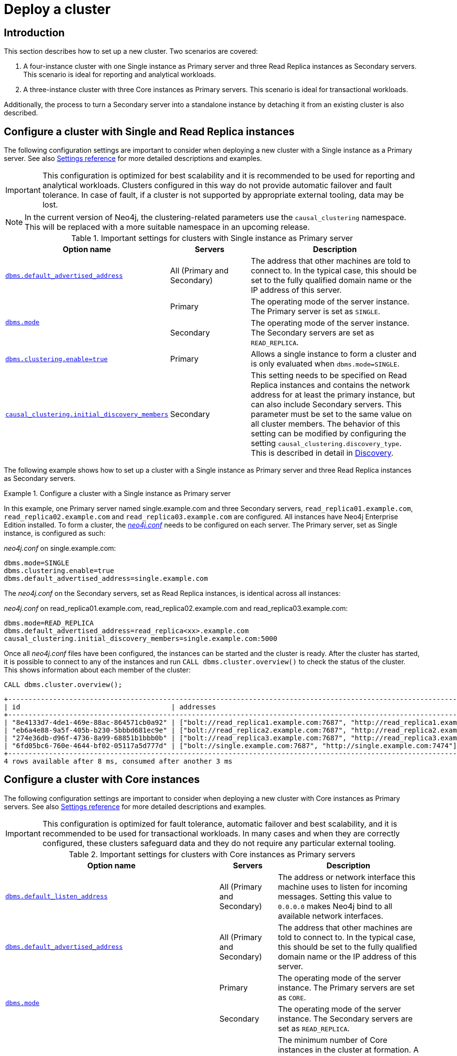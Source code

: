 [role=enterprise-edition]
[[causal-clustering-deploy]]
= Deploy a cluster
:description: This section describes how to deploy different Neo4j Cluster topologies.


[[causal-clustering-new-cluster-introduction]]
== Introduction

This section describes how to set up a new cluster.
Two scenarios are covered:

. A four-instance cluster with one Single instance as Primary server and three Read Replica instances as Secondary servers.
This scenario is ideal for reporting and analytical workloads.
. A three-instance cluster with three Core instances as Primary servers.
This scenario is ideal for transactional workloads.

Additionally, the process to turn a Secondary server into a standalone instance by detaching it from an existing cluster is also described.


[[clustering-new-single-and-replicas-cluster]]
== Configure a cluster with Single and Read Replica instances

The following configuration settings are important to consider when deploying a new cluster with a Single instance as a Primary server.
See also xref:clustering/settings.adoc[Settings reference] for more detailed descriptions and examples.

[IMPORTANT]
====
This configuration is optimized for best scalability and it is recommended to be used for reporting and analytical workloads.
Clusters configured in this way do not provide automatic failover and fault tolerance.
In case of fault, if a cluster is not supported by appropriate external tooling, data may be lost.
====

[NOTE]
====
In the current version of Neo4j, the clustering-related parameters use the `causal_clustering` namespace.
This will be replaced with a more suitable namespace in an upcoming release.
====

.Important settings for clusters with Single instance as Primary server
[options="header",cols="<3,<2,<4"]
|===
| Option name
| Servers
| Description
| xref:reference/configuration-settings.adoc#config_dbms.default_advertised_address[`dbms.default_advertised_address`]
| All (Primary and Secondary)
| The address that other machines are told to connect to.
In the typical case, this should be set to the fully qualified domain name or the IP address of this server.
.2+| xref:reference/configuration-settings.adoc#config_dbms.mode[`dbms.mode`]
| Primary
| The operating mode of the server instance.
The Primary server is set as `SINGLE`.
| Secondary
| The operating mode of the server instance.
The Secondary servers are set as `READ_REPLICA`.
| xref:reference/configuration-settings.adoc#config_dbms.clustering.enable[`dbms.clustering.enable=true`]
| Primary
| Allows a single instance to form a cluster and is only evaluated when `dbms.mode=SINGLE`.
| xref:reference/configuration-settings.adoc#config_causal_clustering.initial_discovery_members[`causal_clustering.initial_discovery_members`]
| Secondary
| This setting needs to be specified on Read Replica instances and contains the network address for at least the primary instance, but can also include Secondary servers.
This parameter must be set to the same value on all cluster members.
The behavior of this setting can be modified by configuring the setting `causal_clustering.discovery_type`.
This is described in detail in xref:clustering/discovery.adoc[Discovery].
|===

The following example shows how to set up a cluster with a Single instance as Primary server and three Read Replica instances as Secondary servers.

[[clustering-new-cluster-example-configure-a-single-and-replicas-cluster]]
.Configure a cluster with a Single instance as Primary server
====
In this example, one Primary server named single.example.com and three Secondary servers, `read_replica01.example.com`, `read_replica02.example.com` and `read_replica03.example.com` are configured.
All instances have Neo4j Enterprise Edition installed.
To form a cluster, the xref:configuration/file-locations.adoc[_neo4j.conf_] needs to be configured on each server.
The Primary server, set as  Single instance, is configured as such:

._neo4j.conf_ on single.example.com:
[source, properties]
----
dbms.mode=SINGLE
dbms.clustering.enable=true
dbms.default_advertised_address=single.example.com
----

The _neo4j.conf_ on the Secondary servers, set as Read Replica instances, is identical across all instances:

._neo4j.conf_ on read_replica01.example.com, read_replica02.example.com and read_replica03.example.com:
[source, properties]
----
dbms.mode=READ_REPLICA
dbms.default_advertised_address=read_replica<xx>.example.com
causal_clustering.initial_discovery_members=single.example.com:5000
----

Once all _neo4j.conf_ files have been configured, the instances can be started and the cluster is ready.
After the cluster has started, it is possible to connect to any of the instances and run `CALL dbms.cluster.overview()` to check the status of the cluster.
This shows information about each member of the cluster:

[source, Cypher, role=noplay]
----
CALL dbms.cluster.overview();
----

[queryresult]
----
+----------------------------------------------------------------------------------------------------------------------------------------------------------------------------------------+
| id                                     | addresses                                                                          | databases                                       | groups |
+----------------------------------------------------------------------------------------------------------------------------------------------------------------------------------------+
| "8e4133d7-4de1-469e-88ac-864571cb0a92" | ["bolt://read_replica1.example.com:7687", "http://read_replica1.example.com:7474"] | {neo4j: "READ_REPLICA", system: "READ_REPLICA"} | []     |
| "eb6a4e88-9a5f-405b-b230-5bbbd681ec9e" | ["bolt://read_replica2.example.com:7687", "http://read_replica2.example.com:7474"] | {neo4j: "READ_REPLICA", system: "READ_REPLICA"} | []     |
| "274e36db-d96f-4736-8a99-68851b1bbb0b" | ["bolt://read_replica3.example.com:7687", "http://read_replica3.example.com:7474"] | {neo4j: "READ_REPLICA", system: "READ_REPLICA"} | []     |
| "6fd05bc6-760e-4644-bf02-05117a5d777d" | ["bolt://single.example.com:7687", "http://single.example.com:7474"]               | {neo4j: "LEADER", system: "LEADER"}             | []     |
+----------------------------------------------------------------------------------------------------------------------------------------------------------------------------------------+
4 rows available after 8 ms, consumed after another 3 ms
----
====

[[clustering-new-core-instance-cluster]]
== Configure a cluster with Core instances

The following configuration settings are important to consider when deploying a new cluster with Core instances as Primary servers.
See also xref:clustering/settings.adoc[Settings reference] for more detailed descriptions and examples.

[IMPORTANT]
====
This configuration is optimized for fault tolerance, automatic failover and best scalability, and it is recommended to be used for transactional workloads.
In many cases and when they are correctly configured, these clusters safeguard data and they do not require any particular external tooling.
====

.Important settings for clusters with Core instances as Primary servers
[options="header",cols="<3,<2,<4"]
|===
| Option name
| Servers
| Description
| xref:reference/configuration-settings.adoc#config_dbms.default_listen_address[`dbms.default_listen_address`]
| All (Primary and Secondary)
| The address or network interface this machine uses to listen for incoming messages.
Setting this value to `0.0.0.0` makes Neo4j bind to all available network interfaces.
| xref:reference/configuration-settings.adoc#config_dbms.default_advertised_address[`dbms.default_advertised_address`]
| All (Primary and Secondary)
| The address that other machines are told to connect to.
In the typical case, this should be set to the fully qualified domain name or the IP address of this server.
.2+| xref:reference/configuration-settings.adoc#config_dbms.mode[`dbms.mode`]
| Primary
| The operating mode of the server instance.
The Primary servers are set as `CORE`.
| Secondary
| The operating mode of the server instance.
The Secondary servers are set as `READ_REPLICA`.
| xref:reference/configuration-settings.adoc#config_causal_clustering.minimum_core_cluster_size_at_formation[`causal_clustering.minimum_core_cluster_size_at_formation`]
| Primary
| The minimum number of Core instances in the cluster at formation.
A cluster will not form without the number of Cores defined by this setting, and this should in general be configured to the full and fixed amount.
| xref:reference/configuration-settings.adoc#config_causal_clustering.minimum_core_cluster_size_at_runtime[`causal_clustering.minimum_core_cluster_size_at_runtime`]
| Primary
| The minimum number of Core instances which will exist in the consensus group.
| xref:reference/configuration-settings.adoc#config_causal_clustering.initial_discovery_members[`causal_clustering.initial_discovery_members`]
| All (Primary and Secondary)
| The network addresses of an initial set of Core cluster members that are available to bootstrap this Core or Read Replica instance.
In the default case, the initial discovery members are given as a comma-separated list of address/port pairs, and the default port for the discovery service is `:5000`.
It is good practice to set this parameter to the same value on all Core Servers.

The behavior of this setting can be modified by configuring the setting `causal_clustering.discovery_type`.
This is described in detail in xref:clustering/discovery.adoc[Discovery].
|===

[CAUTION]
.Listen configuration
====
Listening on 0.0.0.0 makes the ports publicly available.
Make sure you understand the security implications and strongly consider setting up encryption.
====

The following example shows how to set up a simple cluster with three Core servers:

[[causal-clustering-new-cluster-example-configure-a-core-only-cluster]]
.Configure a Core-only cluster
====

In this example, three Core instances named `core01.example.com`, `core02.example.com` and `core03.example.com` are configured.
Neo4j Enterprise Edition is installed on all three servers.
They are configured by preparing xref:configuration/file-locations.adoc[_neo4j.conf_] on each server.
Note that they are all identical, except for the configuration of `dbms.default_advertised_address`:

._neo4j.conf_ on core01.example.com:
[source, properties]
----
dbms.default_listen_address=0.0.0.0
dbms.default_advertised_address=core01.example.com
dbms.mode=CORE
causal_clustering.initial_discovery_members=core01.example.com:5000,core02.example.com:5000,core03.example.com:5000
----

._neo4j.conf_ on core02.example.com:
[source, properties]
----
dbms.default_listen_address=0.0.0.0
dbms.default_advertised_address=core02.example.com
dbms.mode=CORE
causal_clustering.initial_discovery_members=core01.example.com:5000,core02.example.com:5000,core03.example.com:5000
----

._neo4j.conf_ on core03.example.com:
[source, properties]
----
dbms.default_listen_address=0.0.0.0
dbms.default_advertised_address=core03.example.com
dbms.mode=CORE
causal_clustering.initial_discovery_members=core01.example.com:5000,core02.example.com:5000,core03.example.com:5000
----

The Neo4j servers are ready to be started.
The startup order does not matter.

After the cluster has started, it is possible to connect to any of the instances and run `CALL dbms.cluster.overview()` to check the status of the cluster.
This shows information about each member of the cluster:

[source, cypher, role=noplay]
----
CALL dbms.cluster.overview();
----

[queryresult]
----
+----------------------------------------------------------------------------------------------------------------------------------------+
| id                                     | addresses                                  | databases                               | groups |
+----------------------------------------------------------------------------------------------------------------------------------------+
| "8e07406b-90b3-4311-a63f-85c45af63583" | ["bolt://core1:7687", "http://core1:7474"] | {neo4j: "LEADER", system: "FOLLOWER"}   | []     |
| "aeb6debe-d3ea-4644-bd68-304236f3813b" | ["bolt://core3:7687", "http://core3:7474"] | {neo4j: "FOLLOWER", system: "FOLLOWER"} | []     |
| "b99ff25e-dc64-4c9c-8a50-ebc1aa0053cf" | ["bolt://core2:7687", "http://core2:7474"] | {neo4j: "FOLLOWER", system: "LEADER"}   | []     |
+----------------------------------------------------------------------------------------------------------------------------------------+
----
====

[TIP]
.Startup time
====
The instance may appear unavailable while it is joining the cluster.
If you want to follow along with the startup, you can follow the messages in xref:configuration/file-locations.adoc[_neo4j.log_].
====


[[causal-clustering-add-core]]
== Add a Core Server to an existing cluster

Core Servers are added to an existing cluster by starting a new Neo4j instance with the appropriate configuration.
The new server will join the existing cluster and become available once it has copied the data from its peers.
It may take some time for the new instance to perform the copy if the existing cluster contains large amounts of data.

The setting `causal_clustering.initial_discovery_members` shall be updated on all the  servers in the cluster to include the new server.

.Add a Core Server to an existing cluster
====

In this example, a Core Server, `core04.example.com`, is added to the cluster created in xref:clustering/deploy.adoc#causal-clustering-new-cluster-example-configure-a-core-only-cluster[Configure a Core-only cluster].

Configure the following entries in xref:configuration/file-locations.adoc[_neo4j.conf_]:

._neo4j.conf_ on core04.example.com:
[source, properties]
----
dbms.default_listen_address=0.0.0.0
dbms.default_advertised_address=core04.example.com
dbms.mode=CORE
causal_clustering.minimum_core_cluster_size_at_formation=3
causal_clustering.minimum_core_cluster_size_at_runtime=3
causal_clustering.initial_discovery_members=core01.example.com:5000,core02.example.com:5000,core03.example.com:5000,core04.example.com:5000
----

Note that the configuration is very similar to that of the previous servers.
In this example, the new server is not intended to be a permanent member of the cluster, thus it is not included in `causal_clustering.initial_discovery_members` on the other Core members of the cluster.

Now start the new Core Server and let it add itself to the existing cluster.
====


[[clustering-add-secondary]]
== Add a Secondary server to an existing cluster

In the {neo4j-version} version of Neo4j, all Secondary servers are Read Replica instances.
The initial configuration for Read Replica instances is provided via _neo4j.conf_, as mentioned above in xref:clustering/deploy.adoc#clustering-new-single-and-replicas-cluster[Configure a cluster with Single and Read Replica instances].
Since Read Replicas do not participate in cluster quorum decisions, their configuration is shorter; they only need to know the addresses of at least one primary instance which they can bind to in order to discover the cluster.

[NOTE]
====
It is recommended to specify the addresses for _all_ existing primary instances in a cluster when adding a Read Replica.
They can then select an appropriate Primary server from which to copy data.
====


.Add a Secondary server to an existing cluster with a Single instance as Primary server
====

In this example, a Read Replica instance, `replica04.example.com`, is added to the cluster created in xref:clustering/deploy.adoc#clustering-new-cluster-example-configure-a-single-and-replicas-cluster[Configure a cluster with a Single instance as Primary server].

Configure the following entries in xref:configuration/file-locations.adoc[_neo4j.conf_]:

._neo4j.conf_ on replica01.example.com:
[source, properties]
----
dbms.default_advertised_address=read_replica04.example.com
dbms.mode=READ_REPLICA
causal_clustering.initial_discovery_members=single.example.com:5000
----

Now start the new Read Replica and let it add itself to the existing cluster.
====

.Add a Secondary server to an existing cluster with Core servers as Primary servers
====

In this example, a Read Replica, `replica05.example.com`, is added to the cluster created in xref:clustering/deploy.adoc#causal-clustering-new-cluster-example-configure-a-core-only-cluster[Configure a Core-only cluster].

Configure the following entries in _neo4j.conf_:

._neo4j.conf_ on replica05.example.com:
[source, properties]
----
dbms.default_advertised_address=read_replica05.example.com
dbms.mode=READ_REPLICA
causal_clustering.initial_discovery_members=core01.example.com:5000,core02.example.com:5000,core03.example.com:5000
----

Now start the new Read Replica and let it add itself to the existing cluster.
====

[NOTE]
====
When adding a Secondary server to an existing cluster, only _Primary_ servers need to be listed in `causal_clustering.initial_discovery_members`.
It is not necessary to include existing Secondary servers, i.e. other Read Replica instances.
====

[[clustering-detach-secondary-server]]
== Detach a Secondary server from an existing cluster

It is possible to turn a Secondary server into a standalone instance that thus contains a snapshot of the data in the cluster.
This can, in theory, be done for a Core Server as well, but this is **not** recommended for performance and safety reasons.
As mentioned above, in the {neo4j-version} version of Neo4j, all Secondary servers are Read Replica instances.

.Detach a Read Replica and turn it into a stand alone instance
====

In this example, a Read Replica, `replica01.example.com`, is detached from a cluster.
See xref:clustering/deploy.adoc#clustering-add-secondary[Add a Secondary server to an existing cluster] above on how to add a Read Replica to a cluster.

First, check if the Read Replica is as up-to-date as desired.
Use `SHOW DATABASE` to see where the different members of the cluster are in terms of committed transactions compared to the leader.

[source, cypher, role=noplay]
----
neo4j@system> SHOW DATABASE test00 YIELD name,serverID,address,role,lastCommittedTxn,replicationLag;
----

Note that `SHOW DATABASES` uses `serverID` as it lists databases and there may be more than one database per server, while `dbms.cluster.overview()` uses only `id` as it is only concerned with servers.


[queryresult]
----
+---------------------------------------------------------------------------------------------------------------------------+
| name     | serverID                               | address          | role           | lastCommittedTxn | replicationLag |
+---------------------------------------------------------------------------------------------------------------------------+
| "test00" | "aeb6debe-d3ea-4644-bd68-304236f3813b" | "core3:7687"     | "leader"       | 21423            | 0              |
| "test00" | "8e07406b-90b3-4311-a63f-85c45af63583" | "core1:7687"     | "follower"     | 21422            | -1             |
| "test00" | "b99ff25e-dc64-4c9c-8a50-ebc1aa0053cf" | "core2:7687"     | "follower"     | 21423            | 0              |
| "test00" | "0bf3f6c1-0f48-47c2-a943-18fa8362c918" | "replica4:7687"  | "read_replica" | 21409            | -14            |
| "test00" | "0e9c1b28-c8c0-4c65-a1f2-39d326411280" | "replica6:7687"  | "read_replica" | 21421            | -2             |
| "test00" | "82524236-3058-48a2-b198-6580003475af" | "replica5:7687"  | "read_replica" | 21413            | -10            |
+---------------------------------------------------------------------------------------------------------------------------+
----

Based on the results, decide which Read Replica to detach and proceed to shut it down.

Once the Read Replica is shut down, configure the following entry in xref:configuration/file-locations.adoc[_neo4j.conf_]:

._neo4j.conf_ on replica01.example.com:
[source, properties]
----
dbms.mode=SINGLE
----
Start the instance again.
It is now a standalone instance containing the data committed to it at the time of shutdown.
====

[NOTE]
====
There is always a chance that the Read Replica is behind the Core Servers at any time (see above on how to check the state of your cluster members).
If a transaction is being processed at the time of the shutdown of the Read Replica, this transaction is eventually reflected in the remaining Cluster, but not on the detached Read Replica.
A way to ensure that a Read Replica contains a snapshot of a database in the cluster at a point in time, is to pause the read Replica before shutting it down.
See xref:reference/procedures.adoc#procedure_dbms_cluster_readreplicatoggle[`dbms.cluster.readReplicaToggle()`] for more information.
====

// [[causal-clustering-connect-to-a-read-replica]]
// == Connect to a Read Replica

// It is important to use the correct URI scheme when connecting to a Read Replica since it only allows read sessions/transactions.
// The following table illustrates the supported URI schemes (the `+s` indicates that TLS has been configured for the cluster):

// [cols="6", options="header"]
// |===
// 2+|
// 2+| SSR disabled
// 2+| SSR enabled

// |
// | `bolt+s://`
// | `neo4j+s://` read session/tx
// | `neo4j+s://` write session/tx
// | `neo4j+s://` read session/tx
// | `neo4j+s://` write session/tx

// | Cypher Shell
// | {check-mark}
// | {cross-mark}
// | {cross-mark}
// | {cross-mark}
// | {check-mark}

// | Browser
// | {check-mark}
// | {cross-mark}
// | {cross-mark}
// | {cross-mark}
// | {check-mark}

// | Neo4j Driver
// | {check-mark}
// | {check-mark}
// | {cross-mark}
// | {check-mark}
// | {check-mark}
// |===

// [NOTE]
// ====
// In addition to `dbms.routing.enabled=true`, the configuration setting `dbms.routing.default_router` needs to be set to `SERVER` in order to connect to a Read Replica, where applicable.
// See xref:clustering/internals.adoc#clustering-routing[Server-side routing] for more information.
// ====
